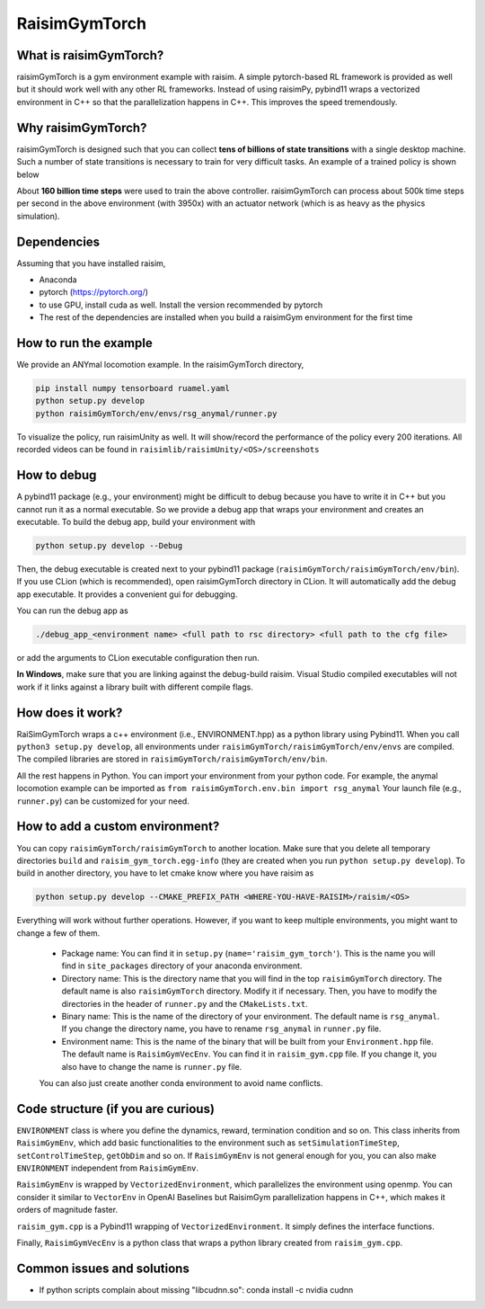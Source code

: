 #############################
RaisimGymTorch
#############################


What is raisimGymTorch?
===========================

.. image:: ../image/raisimGymTorch.png
  :width: 600
  :alt: RaiSimPy demo (robots.py)

raisimGymTorch is a gym environment example with raisim.
A simple pytorch-based RL framework is provided as well but it should work well with any other RL frameworks.
Instead of using raisimPy, pybind11 wraps a vectorized environment in C++ so that the parallelization happens in C++.
This improves the speed tremendously.

Why raisimGymTorch?
============================

raisimGymTorch is designed such that you can collect **tens of billions of state transitions** with a single desktop machine.
Such a number of state transitions is necessary to train for very difficult tasks. An example of a trained policy is shown below

.. image:: ../image/raisimGymTorch_trainedPolicy1.gif
  :alt: trained policy 1

.. image:: ../image/raisimGymTorch_trainedPolicy2.gif
  :alt: trained policy 2

About **160 billion time steps** were used to train the above controller.
raisimGymTorch can process about 500k time steps per second in the above environment (with 3950x) with an actuator network (which is as heavy as the physics simulation).

Dependencies
============
Assuming that you have installed raisim,

* Anaconda
* pytorch (https://pytorch.org/)
* to use GPU, install cuda as well. Install the version recommended by pytorch
* The rest of the dependencies are installed when you build a raisimGym environment for the first time

How to run the example
=============================
We provide an ANYmal locomotion example.
In the raisimGymTorch directory,

.. code-block:: bash

    pip install numpy tensorboard ruamel.yaml
    python setup.py develop
    python raisimGymTorch/env/envs/rsg_anymal/runner.py

To visualize the policy, run raisimUnity as well.
It will show/record the performance of the policy every 200 iterations.
All recorded videos can be found in ``raisimlib/raisimUnity/<OS>/screenshots``

How to debug
=============================
A pybind11 package (e.g., your environment) might be difficult to debug because you have to write it in C++ but you cannot run it as a normal executable.
So we provide a debug app that wraps your environment and creates an executable.
To build the debug app, build your environment with

.. code-block:: bash

    python setup.py develop --Debug

Then, the debug executable is created next to your pybind11 package (``raisimGymTorch/raisimGymTorch/env/bin``).
If you use CLion (which is recommended), open raisimGymTorch directory in CLion.
It will automatically add the debug app executable.
It provides a convenient gui for debugging.

You can run the debug app as

.. code-block:: bash

    ./debug_app_<environment name> <full path to rsc directory> <full path to the cfg file>

or add the arguments to CLion executable configuration then run.

**In Windows**, make sure that you are linking against the debug-build raisim.
Visual Studio compiled executables will not work if it links against a library built with different compile flags.

How does it work?
=============================
RaiSimGymTorch wraps a c++ environment (i.e., ENVIRONMENT.hpp) as a python library using Pybind11.
When you call ``python3 setup.py develop``, all environments under ``raisimGymTorch/raisimGymTorch/env/envs`` are compiled.
The compiled libraries are stored in ``raisimGymTorch/raisimGymTorch/env/bin``.

All the rest happens in Python.
You can import your environment from your python code.
For example, the anymal locomotion example can be imported as ``from raisimGymTorch.env.bin import rsg_anymal``
Your launch file (e.g., ``runner.py``) can be customized for your need.


How to add a custom environment?
===================================
You can copy ``raisimGymTorch/raisimGymTorch`` to another location.
Make sure that you delete all temporary directories ``build`` and ``raisim_gym_torch.egg-info`` (they are created when you run ``python setup.py develop``).
To build in another directory, you have to let cmake know where you have raisim as

.. code-block:: bash

    python setup.py develop --CMAKE_PREFIX_PATH <WHERE-YOU-HAVE-RAISIM>/raisim/<OS>

Everything will work without further operations.
However, if you want to keep multiple environments, you might want to change a few of them.

 * Package name: You can find it in ``setup.py`` (``name='raisim_gym_torch'``). This is the name you will find in ``site_packages`` directory of your anaconda environment.
 * Directory name: This is the directory name that you will find in the top ``raisimGymTorch`` directory. The default name is also ``raisimGymTorch`` directory. Modify it if necessary. Then, you have to modify the directories in the header of ``runner.py`` and the ``CMakeLists.txt``.
 * Binary name: This is the name of the directory of your environment. The default name is ``rsg_anymal``. If you change the directory name, you have to rename ``rsg_anymal`` in ``runner.py`` file.
 * Environment name: This is the name of the binary that will be built from your ``Environment.hpp`` file. The default name is ``RaisimGymVecEnv``. You can find it in ``raisim_gym.cpp`` file. If you change it, you also have to change the name is ``runner.py`` file.

 You can also just create another conda environment to avoid name conflicts.

Code structure (if you are curious)
======================================
``ENVIRONMENT`` class is where you define the dynamics, reward, termination condition and so on.
This class inherits from ``RaisimGymEnv``, which add basic functionalities to the environment such as ``setSimulationTimeStep``, ``setControlTimeStep``, ``getObDim`` and so on.
If ``RaisimGymEnv`` is not general enough for you, you can also make ``ENVIRONMENT`` independent from ``RaisimGymEnv``.

``RaisimGymEnv`` is wrapped by ``VectorizedEnvironment``, which parallelizes the environment using openmp.
You can consider it similar to ``VectorEnv`` in OpenAI Baselines but RaisimGym parallelization happens in C++, which makes it orders of magnitude faster.

``raisim_gym.cpp`` is a Pybind11 wrapping of ``VectorizedEnvironment``.
It simply defines the interface functions.

Finally, ``RaisimGymVecEnv`` is a python class that wraps a python library created from ``raisim_gym.cpp``.

Common issues and solutions
================================
* If python scripts complain about missing "libcudnn.so": conda install -c nvidia cudnn


